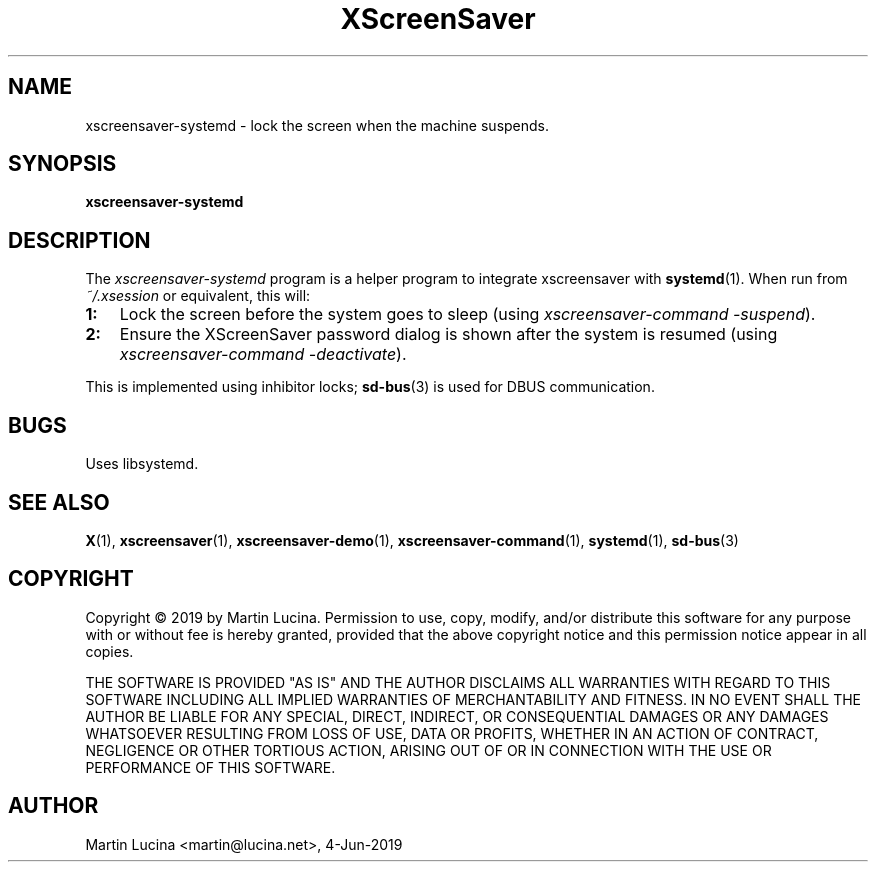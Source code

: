 .TH XScreenSaver 1 "4-Jun-2019 (5.43)" "X Version 11"
.SH NAME
xscreensaver-systemd - lock the screen when the machine suspends.
.SH SYNOPSIS
.B xscreensaver-systemd
.SH DESCRIPTION
The \fIxscreensaver\-systemd\fP program is a helper program to
integrate xscreensaver with 
.BR systemd (1).
When run from \fI~/.xsession\fP or equivalent, this will:
.TP 3
\fB1:
Lock the screen before the system goes to sleep
(using \fIxscreensaver-command -suspend\fP).
.TP 3
\fB2:
Ensure the XScreenSaver password dialog is shown after the system
is resumed (using \fIxscreensaver-command -deactivate\fP).
.RS 0

This is implemented using inhibitor locks;
.BR sd-bus (3)
is used for DBUS communication.
.SH BUGS
Uses libsystemd.
.SH SEE ALSO
.BR X (1),
.BR xscreensaver (1),
.BR xscreensaver\-demo (1),
.BR xscreensaver\-command (1),
.BR systemd (1),
.BR sd-bus (3)
.SH COPYRIGHT
Copyright \(co 2019 by Martin Lucina.  
Permission to use, copy, modify, and/or distribute this software
for any purpose with or without fee is hereby granted, provided
that the above copyright notice and this permission notice appear
in all copies.

THE SOFTWARE IS PROVIDED "AS IS" AND THE AUTHOR DISCLAIMS ALL
WARRANTIES WITH REGARD TO THIS SOFTWARE INCLUDING ALL IMPLIED
WARRANTIES OF MERCHANTABILITY AND FITNESS. IN NO EVENT SHALL THE
AUTHOR BE LIABLE FOR ANY SPECIAL, DIRECT, INDIRECT, OR
CONSEQUENTIAL DAMAGES OR ANY DAMAGES WHATSOEVER RESULTING FROM LOSS
OF USE, DATA OR PROFITS, WHETHER IN AN ACTION OF CONTRACT,
NEGLIGENCE OR OTHER TORTIOUS ACTION, ARISING OUT OF OR IN
CONNECTION WITH THE USE OR PERFORMANCE OF THIS SOFTWARE.
.SH AUTHOR
Martin Lucina <martin@lucina.net>, 4-Jun-2019
